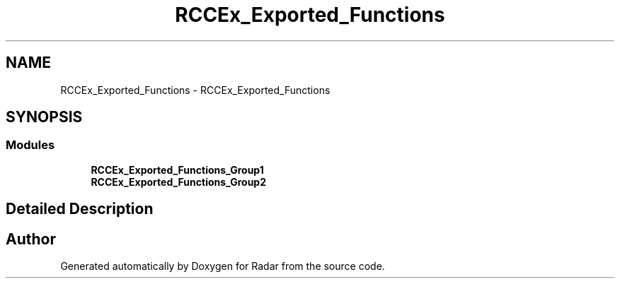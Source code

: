 .TH "RCCEx_Exported_Functions" 3 "Version 1.0.0" "Radar" \" -*- nroff -*-
.ad l
.nh
.SH NAME
RCCEx_Exported_Functions \- RCCEx_Exported_Functions
.SH SYNOPSIS
.br
.PP
.SS "Modules"

.in +1c
.ti -1c
.RI "\fBRCCEx_Exported_Functions_Group1\fP"
.br
.ti -1c
.RI "\fBRCCEx_Exported_Functions_Group2\fP"
.br
.in -1c
.SH "Detailed Description"
.PP 

.SH "Author"
.PP 
Generated automatically by Doxygen for Radar from the source code\&.
